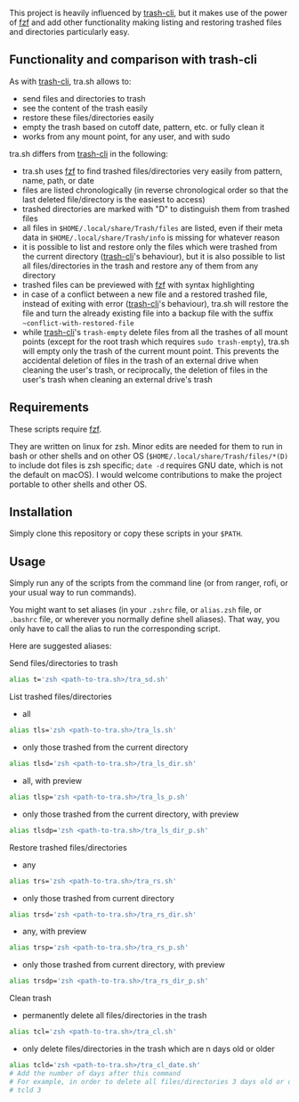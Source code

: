 [[https://user-images.githubusercontent.com/4634851/61600501-ce638580-abe5-11e9-9e7e-8b0ef6e19515.png]]

This project is heavily influenced by [[https://github.com/andreafrancia/trash-cli][trash-cli]], but it makes use of the power of [[https://github.com/junegunn/fzf][fzf]] and add other functionality making listing and restoring trashed files and directories particularly easy.

** Functionality and comparison with trash-cli

As with [[https://github.com/andreafrancia/trash-cli][trash-cli]], tra.sh allows to:
- send files and directories to trash
- see the content of the trash easily
- restore these files/directories easily
- empty the trash based on cutoff date, pattern, etc. or fully clean it
- works from any mount point, for any user, and with sudo

tra.sh differs from [[https://github.com/andreafrancia/trash-cli][trash-cli]] in the following:
- tra.sh uses [[https://github.com/junegunn/fzf][fzf]] to find trashed files/directories very easily from pattern, name, path, or date
- files are listed chronologically (in reverse chronological order so that the last deleted file/directory is the easiest to access)
- trashed directories are marked with "D" to distinguish them from trashed files
- all files in ~$HOME/.local/share/Trash/files~ are listed, even if their meta data in ~$HOME/.local/share/Trash/info~ is missing for whatever reason
- it is possible to list and restore only the files which were trashed from the current directory ([[https://github.com/andreafrancia/trash-cli][trash-cli]]'s behaviour), but it is also possible to list all files/directories in the trash and restore any of them from any directory
- trashed files can be previewed with [[https://github.com/junegunn/fzf][fzf]] with syntax highlighting
- in case of a conflict between a new file and a restored trashed file, instead of exiting with error ([[https://github.com/andreafrancia/trash-cli][trash-cli]]'s behaviour), tra.sh will restore the file and turn the already existing file into a backup file with the suffix ~~conflict-with-restored-file~
- while [[https://github.com/andreafrancia/trash-cli][trash-cli]]'s ~trash-empty~ delete files from all the trashes of all mount points (except for the root trash which requires ~sudo trash-empty~), tra.sh will empty only the trash of the current mount point. This prevents the accidental deletion of files in the trash of an external drive when cleaning the user's trash, or reciprocally, the deletion of files in the user's trash when cleaning an external drive's trash

** Requirements

These scripts require [[https://github.com/junegunn/fzf][fzf]].

They are written on linux for zsh. Minor edits are needed for them to run in bash or other shells and on other OS (~$HOME/.local/share/Trash/files/*(D)~ to include dot files is zsh specific; ~date -d~ requires GNU date, which is not the default on macOS). I would welcome contributions to make the project portable to other shells and other OS.

** Installation

Simply clone this repository or copy these scripts in your ~$PATH~.

** Usage

Simply run any of the scripts from the command line (or from ranger, rofi, or your usual way to run commands).

You might want to set aliases (in your ~.zshrc~ file, or ~alias.zsh~ file, or ~.bashrc~ file, or wherever you normally define shell aliases). That way, you only have to call the alias to run the corresponding script.

Here are suggested aliases:

**** Send files/directories to trash

#+BEGIN_src sh
alias t='zsh <path-to-tra.sh>/tra_sd.sh'
#+END_src

**** List trashed files/directories

- all
#+BEGIN_src sh
alias tls='zsh <path-to-tra.sh>/tra_ls.sh'
#+END_src

- only those trashed from the current directory
#+BEGIN_src sh
alias tlsd='zsh <path-to-tra.sh>/tra_ls_dir.sh'
#+END_src

- all, with preview
#+BEGIN_src sh
alias tlsp='zsh <path-to-tra.sh>/tra_ls_p.sh'
#+END_src

- only those trashed from the current directory, with preview
#+BEGIN_src sh
alias tlsdp='zsh <path-to-tra.sh>/tra_ls_dir_p.sh'
#+END_src

**** Restore trashed files/directories

- any
#+BEGIN_src sh
alias trs='zsh <path-to-tra.sh>/tra_rs.sh'
#+END_src

- only those trashed from current directory
#+BEGIN_src sh
alias trsd='zsh <path-to-tra.sh>/tra_rs_dir.sh'
#+END_src

- any, with preview
#+BEGIN_src sh
alias trsp='zsh <path-to-tra.sh>/tra_rs_p.sh'
#+END_src

- only those trashed from current directory, with preview
#+BEGIN_src sh
alias trsdp='zsh <path-to-tra.sh>/tra_rs_dir_p.sh'
#+END_src

**** Clean trash

- permanently delete all files/directories in the trash
#+BEGIN_src sh
alias tcl='zsh <path-to-tra.sh>/tra_cl.sh'
#+END_src

- only delete files/directories in the trash which are n days old or older
#+BEGIN_src sh
alias tcld='zsh <path-to-tra.sh>/tra_cl_date.sh'
# Add the number of days after this command
# For example, in order to delete all files/directories 3 days old or older, type:
# tcld 3
#+END_src

# - delete files/directories matching pattern
# #+BEGIN_src sh
# alias tclp='zsh <path-to-tra.sh>/tra_cl_pattern.sh'
# #+END_src

# #+BEGIN_src sh
# alias tcld='zsh <path-to-tra.sh>/tra_rm_p.sh'
# # Add the number of days after this command
# # For example, in order to delete all files/directories 3 days old or older, type:
# # tcld 3
# #+END_src
